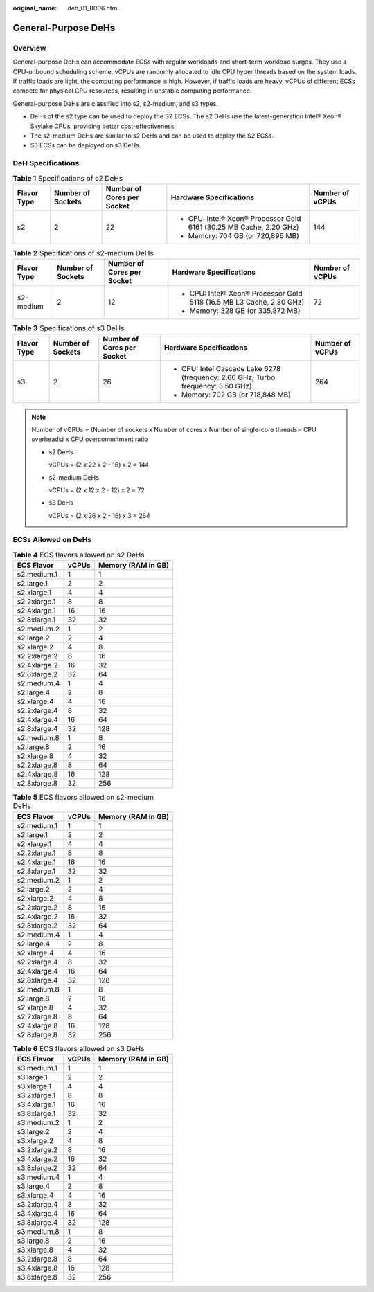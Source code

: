 :original_name: deh_01_0006.html

.. _deh_01_0006:

General-Purpose DeHs
====================

Overview
--------

General-purpose DeHs can accommodate ECSs with regular workloads and short-term workload surges. They use a CPU-unbound scheduling scheme. vCPUs are randomly allocated to idle CPU hyper threads based on the system loads. If traffic loads are light, the computing performance is high. However, if traffic loads are heavy, vCPUs of different ECSs compete for physical CPU resources, resulting in unstable computing performance.

General-purpose DeHs are classified into s2, s2-medium, and s3 types.

-  DeHs of the s2 type can be used to deploy the S2 ECSs. The s2 DeHs use the latest-generation Intel® Xeon® Skylake CPUs, providing better cost-effectiveness.
-  The s2-medium DeHs are similar to s2 DeHs and can be used to deploy the S2 ECSs.
-  S3 ECSs can be deployed on s3 DeHs.

DeH Specifications
------------------

.. table:: **Table 1** Specifications of s2 DeHs

   +-------------+-------------------+----------------------------+---------------------------------------------------------------------+-----------------+
   | Flavor Type | Number of Sockets | Number of Cores per Socket | Hardware Specifications                                             | Number of vCPUs |
   +=============+===================+============================+=====================================================================+=================+
   | s2          | 2                 | 22                         | -  CPU: Intel® Xeon® Processor Gold 6161 (30.25 MB Cache, 2.20 GHz) | 144             |
   |             |                   |                            | -  Memory: 704 GB (or 720,896 MB)                                   |                 |
   +-------------+-------------------+----------------------------+---------------------------------------------------------------------+-----------------+

.. table:: **Table 2** Specifications of s2-medium DeHs

   +-------------+-------------------+----------------------------+-----------------------------------------------------------------------+-----------------+
   | Flavor Type | Number of Sockets | Number of Cores per Socket | Hardware Specifications                                               | Number of vCPUs |
   +=============+===================+============================+=======================================================================+=================+
   | s2-medium   | 2                 | 12                         | -  CPU: Intel® Xeon® Processor Gold 5118 (16.5 MB L3 Cache, 2.30 GHz) | 72              |
   |             |                   |                            | -  Memory: 328 GB (or 335,872 MB)                                     |                 |
   +-------------+-------------------+----------------------------+-----------------------------------------------------------------------+-----------------+

.. table:: **Table 3** Specifications of s3 DeHs

   +-------------+-------------------+----------------------------+----------------------------------------------------------------------------------+-----------------+
   | Flavor Type | Number of Sockets | Number of Cores per Socket | Hardware Specifications                                                          | Number of vCPUs |
   +=============+===================+============================+==================================================================================+=================+
   | s3          | 2                 | 26                         | -  CPU: Intel Cascade Lake 6278 (frequency: 2.60 GHz, Turbo frequency: 3.50 GHz) | 264             |
   |             |                   |                            | -  Memory: 702 GB (or 718,848 MB)                                                |                 |
   +-------------+-------------------+----------------------------+----------------------------------------------------------------------------------+-----------------+

.. note::

   Number of vCPUs = (Number of sockets x Number of cores x Number of single-core threads - CPU overheads) x CPU overcommitment ratio

   -  s2 DeHs

      vCPUs = (2 x 22 x 2 - 16) x 2 = 144

   -  s2-medium DeHs

      vCPUs = (2 x 12 x 2 - 12) x 2 = 72

   -  s3 DeHs

      vCPUs = (2 x 26 x 2 - 16) x 3 = 264

ECSs Allowed on DeHs
--------------------

.. table:: **Table 4** ECS flavors allowed on s2 DeHs

   ============ ===== ==================
   ECS Flavor   vCPUs Memory (RAM in GB)
   ============ ===== ==================
   s2.medium.1  1     1
   s2.large.1   2     2
   s2.xlarge.1  4     4
   s2.2xlarge.1 8     8
   s2.4xlarge.1 16    16
   s2.8xlarge.1 32    32
   s2.medium.2  1     2
   s2.large.2   2     4
   s2.xlarge.2  4     8
   s2.2xlarge.2 8     16
   s2.4xlarge.2 16    32
   s2.8xlarge.2 32    64
   s2.medium.4  1     4
   s2.large.4   2     8
   s2.xlarge.4  4     16
   s2.2xlarge.4 8     32
   s2.4xlarge.4 16    64
   s2.8xlarge.4 32    128
   s2.medium.8  1     8
   s2.large.8   2     16
   s2.xlarge.8  4     32
   s2.2xlarge.8 8     64
   s2.4xlarge.8 16    128
   s2.8xlarge.8 32    256
   ============ ===== ==================

.. table:: **Table 5** ECS flavors allowed on s2-medium DeHs

   ============ ===== ==================
   ECS Flavor   vCPUs Memory (RAM in GB)
   ============ ===== ==================
   s2.medium.1  1     1
   s2.large.1   2     2
   s2.xlarge.1  4     4
   s2.2xlarge.1 8     8
   s2.4xlarge.1 16    16
   s2.8xlarge.1 32    32
   s2.medium.2  1     2
   s2.large.2   2     4
   s2.xlarge.2  4     8
   s2.2xlarge.2 8     16
   s2.4xlarge.2 16    32
   s2.8xlarge.2 32    64
   s2.medium.4  1     4
   s2.large.4   2     8
   s2.xlarge.4  4     16
   s2.2xlarge.4 8     32
   s2.4xlarge.4 16    64
   s2.8xlarge.4 32    128
   s2.medium.8  1     8
   s2.large.8   2     16
   s2.xlarge.8  4     32
   s2.2xlarge.8 8     64
   s2.4xlarge.8 16    128
   s2.8xlarge.8 32    256
   ============ ===== ==================

.. table:: **Table 6** ECS flavors allowed on s3 DeHs

   ============ ===== ==================
   ECS Flavor   vCPUs Memory (RAM in GB)
   ============ ===== ==================
   s3.medium.1  1     1
   s3.large.1   2     2
   s3.xlarge.1  4     4
   s3.2xlarge.1 8     8
   s3.4xlarge.1 16    16
   s3.8xlarge.1 32    32
   s3.medium.2  1     2
   s3.large.2   2     4
   s3.xlarge.2  4     8
   s3.2xlarge.2 8     16
   s3.4xlarge.2 16    32
   s3.8xlarge.2 32    64
   s3.medium.4  1     4
   s3.large.4   2     8
   s3.xlarge.4  4     16
   s3.2xlarge.4 8     32
   s3.4xlarge.4 16    64
   s3.8xlarge.4 32    128
   s3.medium.8  1     8
   s3.large.8   2     16
   s3.xlarge.8  4     32
   s3.2xlarge.8 8     64
   s3.4xlarge.8 16    128
   s3.8xlarge.8 32    256
   ============ ===== ==================
